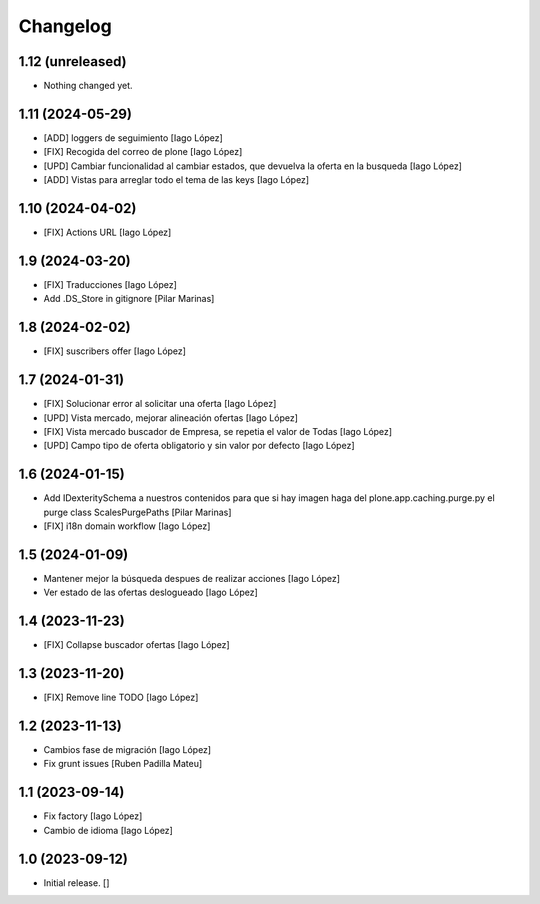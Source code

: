 Changelog
=========


1.12 (unreleased)
-----------------

- Nothing changed yet.


1.11 (2024-05-29)
-----------------

* [ADD] loggers de seguimiento [Iago López]
* [FIX] Recogida del correo de plone [Iago López]
* [UPD] Cambiar funcionalidad al cambiar estados, que devuelva la oferta en la busqueda [Iago López]
* [ADD] Vistas para arreglar todo el tema de las keys [Iago López]

1.10 (2024-04-02)
-----------------

* [FIX] Actions URL [Iago López]

1.9 (2024-03-20)
----------------

* [FIX] Traducciones [Iago López]
* Add .DS_Store in gitignore [Pilar Marinas]

1.8 (2024-02-02)
----------------

* [FIX] suscribers offer [Iago López]

1.7 (2024-01-31)
----------------

* [FIX] Solucionar error al solicitar una oferta [Iago López]
* [UPD] Vista mercado, mejorar alineación ofertas [Iago López]
* [FIX] Vista mercado buscador de Empresa, se repetia el valor de Todas [Iago López]
* [UPD] Campo tipo de oferta obligatorio y sin valor por defecto [Iago López]

1.6 (2024-01-15)
----------------

* Add IDexteritySchema a nuestros contenidos para que si hay imagen haga del plone.app.caching.purge.py el purge class ScalesPurgePaths [Pilar Marinas]
* [FIX] i18n domain workflow [Iago López]

1.5 (2024-01-09)
----------------

* Mantener mejor la búsqueda despues de realizar acciones [Iago López]
* Ver estado de las ofertas deslogueado [Iago López]

1.4 (2023-11-23)
----------------

* [FIX] Collapse buscador ofertas [Iago López]

1.3 (2023-11-20)
----------------

* [FIX] Remove line TODO [Iago López]

1.2 (2023-11-13)
----------------

* Cambios fase de migración [Iago López]
* Fix grunt issues [Ruben Padilla Mateu]

1.1 (2023-09-14)
----------------

* Fix factory [Iago López]
* Cambio de idioma [Iago López]

1.0 (2023-09-12)
----------------

- Initial release.
  []
